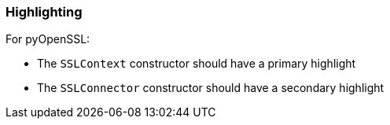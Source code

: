 === Highlighting

For pyOpenSSL:

* The `SSLContext` constructor should have a primary highlight
* The `SSLConnector` constructor should have a secondary highlight
